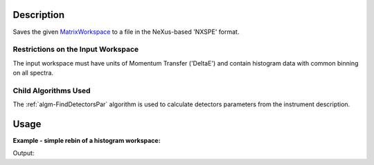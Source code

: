 .. algorithm::

.. summary::

.. alias::

.. properties::

.. _MatrixWorkspace: http://www.mantidproject.org/MatrixWorkspace

Description
-----------

Saves the given `MatrixWorkspace`_ to a file in the NeXus-based 'NXSPE' format.

Restrictions on the Input Workspace
###################################

The input workspace must have units of Momentum Transfer ('DeltaE') and
contain histogram data with common binning on all spectra.

Child Algorithms Used
#####################

The :ref:`algm-FindDetectorsPar` algorithm is used to calculate
detectors parameters from the instrument description.

Usage
-----

**Example - simple rebin of a histogram workspace:**  

.. testcode:: ExSimpleSavingRoundtrip

   import os
   import numpy

   # Create dummy workspace.
   out_ws = CreateSimulationWorkspace(Instrument="IRIS", BinParams="0,500,2000")
   out_ws.setY(0, numpy.array([10.0, 50.0, 30.0, 60.0]))

   file_path = os.path.join(config["defaultsave.directory"], "NXSPEData.nxsps")

   # Do a "roundtrip" of the data.
   SaveNXSPE(out_ws, file_path)
   in_ws = LoadNXSPE(file_path)

   print "Contents of the first spectrum = " + str(in_ws.readY(0)) + "."

.. testcleanup:: ExSimpleSavingRoundtrip

   os.remove(file_path)

Output:

.. testoutput:: ExSimpleSavingRoundtrip

   Contents of the first spectrum = [ 10.  50.  30.  60.].

.. categories::
